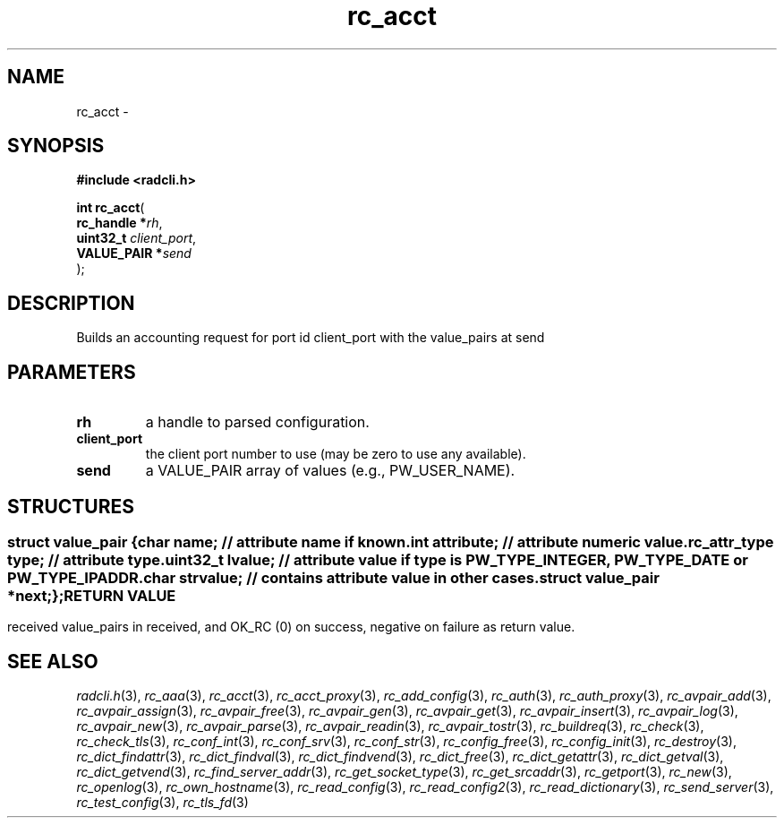 .\" File automatically generated by doxy2man0.2
.\" Generation date: Sat Jun 6 2015
.TH rc_acct 3 2015-06-06 "radcli" "Simple radius library"
.SH "NAME"
rc_acct \- 
.SH SYNOPSIS
.nf
.B #include <radcli.h>
.sp
\fBint rc_acct\fP(
    \fBrc_handle   *\fP\fIrh\fP,
    \fBuint32_t     \fP\fIclient_port\fP,
    \fBVALUE_PAIR  *\fP\fIsend\fP
);
.fi
.SH DESCRIPTION
.PP 
Builds an accounting request for port id client_port with the value_pairs at send
.SH PARAMETERS
.TP
.B rh
a handle to parsed configuration. 

.TP
.B client_port
the client port number to use (may be zero to use any available). 

.TP
.B send
a VALUE_PAIR array of values (e.g., PW_USER_NAME). 

.SH STRUCTURES
.SS ""
.PP
.sp
.sp
.RS
.nf
\fB
struct value_pair {
  char                \fIname\fP;      // attribute name if known. 
  int                 \fIattribute\fP; // attribute numeric value. 
  rc_attr_type        \fItype\fP;      // attribute type. 
  uint32_t            \fIlvalue\fP;    // attribute value if type is PW_TYPE_INTEGER, PW_TYPE_DATE or PW_TYPE_IPADDR. 
  char                \fIstrvalue\fP;  // contains attribute value in other cases. 
  struct value_pair  *\fInext\fP;
};
\fP
.fi
.RE
.SH RETURN VALUE
.PP
received value_pairs in received, and OK_RC (0) on success, negative on failure as return value. 
.SH SEE ALSO
.PP
.nh
.ad l
\fIradcli.h\fP(3), \fIrc_aaa\fP(3), \fIrc_acct\fP(3), \fIrc_acct_proxy\fP(3), \fIrc_add_config\fP(3), \fIrc_auth\fP(3), \fIrc_auth_proxy\fP(3), \fIrc_avpair_add\fP(3), \fIrc_avpair_assign\fP(3), \fIrc_avpair_free\fP(3), \fIrc_avpair_gen\fP(3), \fIrc_avpair_get\fP(3), \fIrc_avpair_insert\fP(3), \fIrc_avpair_log\fP(3), \fIrc_avpair_new\fP(3), \fIrc_avpair_parse\fP(3), \fIrc_avpair_readin\fP(3), \fIrc_avpair_tostr\fP(3), \fIrc_buildreq\fP(3), \fIrc_check\fP(3), \fIrc_check_tls\fP(3), \fIrc_conf_int\fP(3), \fIrc_conf_srv\fP(3), \fIrc_conf_str\fP(3), \fIrc_config_free\fP(3), \fIrc_config_init\fP(3), \fIrc_destroy\fP(3), \fIrc_dict_findattr\fP(3), \fIrc_dict_findval\fP(3), \fIrc_dict_findvend\fP(3), \fIrc_dict_free\fP(3), \fIrc_dict_getattr\fP(3), \fIrc_dict_getval\fP(3), \fIrc_dict_getvend\fP(3), \fIrc_find_server_addr\fP(3), \fIrc_get_socket_type\fP(3), \fIrc_get_srcaddr\fP(3), \fIrc_getport\fP(3), \fIrc_new\fP(3), \fIrc_openlog\fP(3), \fIrc_own_hostname\fP(3), \fIrc_read_config\fP(3), \fIrc_read_config2\fP(3), \fIrc_read_dictionary\fP(3), \fIrc_send_server\fP(3), \fIrc_test_config\fP(3), \fIrc_tls_fd\fP(3)
.ad
.hy
